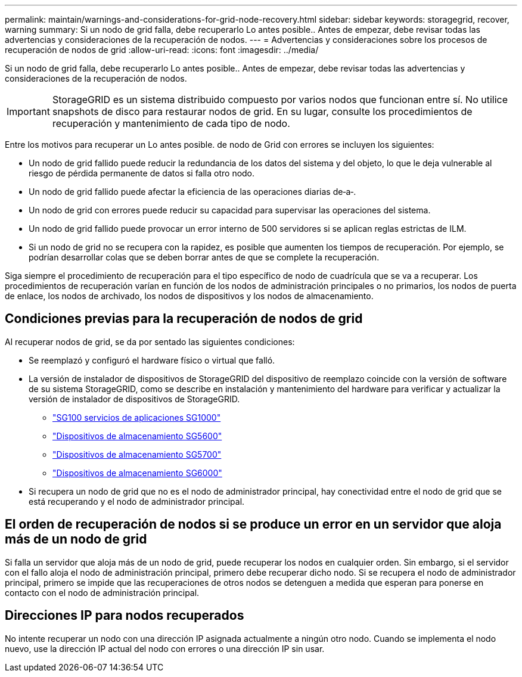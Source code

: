---
permalink: maintain/warnings-and-considerations-for-grid-node-recovery.html 
sidebar: sidebar 
keywords: storagegrid, recover, warning 
summary: Si un nodo de grid falla, debe recuperarlo Lo antes posible.. Antes de empezar, debe revisar todas las advertencias y consideraciones de la recuperación de nodos. 
---
= Advertencias y consideraciones sobre los procesos de recuperación de nodos de grid
:allow-uri-read: 
:icons: font
:imagesdir: ../media/


[role="lead"]
Si un nodo de grid falla, debe recuperarlo Lo antes posible.. Antes de empezar, debe revisar todas las advertencias y consideraciones de la recuperación de nodos.


IMPORTANT: StorageGRID es un sistema distribuido compuesto por varios nodos que funcionan entre sí. No utilice snapshots de disco para restaurar nodos de grid. En su lugar, consulte los procedimientos de recuperación y mantenimiento de cada tipo de nodo.

Entre los motivos para recuperar un Lo antes posible. de nodo de Grid con errores se incluyen los siguientes:

* Un nodo de grid fallido puede reducir la redundancia de los datos del sistema y del objeto, lo que le deja vulnerable al riesgo de pérdida permanente de datos si falla otro nodo.
* Un nodo de grid fallido puede afectar la eficiencia de las operaciones diarias de‐a‐.
* Un nodo de grid con errores puede reducir su capacidad para supervisar las operaciones del sistema.
* Un nodo de grid fallido puede provocar un error interno de 500 servidores si se aplican reglas estrictas de ILM.
* Si un nodo de grid no se recupera con la rapidez, es posible que aumenten los tiempos de recuperación. Por ejemplo, se podrían desarrollar colas que se deben borrar antes de que se complete la recuperación.


Siga siempre el procedimiento de recuperación para el tipo específico de nodo de cuadrícula que se va a recuperar. Los procedimientos de recuperación varían en función de los nodos de administración principales o no primarios, los nodos de puerta de enlace, los nodos de archivado, los nodos de dispositivos y los nodos de almacenamiento.



== Condiciones previas para la recuperación de nodos de grid

Al recuperar nodos de grid, se da por sentado las siguientes condiciones:

* Se reemplazó y configuró el hardware físico o virtual que falló.
* La versión de instalador de dispositivos de StorageGRID del dispositivo de reemplazo coincide con la versión de software de su sistema StorageGRID, como se describe en instalación y mantenimiento del hardware para verificar y actualizar la versión de instalador de dispositivos de StorageGRID.
+
** link:../sg100-1000/index.html["SG100  servicios de aplicaciones SG1000"]
** link:../sg5600/index.html["Dispositivos de almacenamiento SG5600"]
** link:../sg5700/index.html["Dispositivos de almacenamiento SG5700"]
** link:../sg6000/index.html["Dispositivos de almacenamiento SG6000"]


* Si recupera un nodo de grid que no es el nodo de administrador principal, hay conectividad entre el nodo de grid que se está recuperando y el nodo de administrador principal.




== El orden de recuperación de nodos si se produce un error en un servidor que aloja más de un nodo de grid

Si falla un servidor que aloja más de un nodo de grid, puede recuperar los nodos en cualquier orden. Sin embargo, si el servidor con el fallo aloja el nodo de administración principal, primero debe recuperar dicho nodo. Si se recupera el nodo de administrador principal, primero se impide que las recuperaciones de otros nodos se detenguen a medida que esperan para ponerse en contacto con el nodo de administración principal.



== Direcciones IP para nodos recuperados

No intente recuperar un nodo con una dirección IP asignada actualmente a ningún otro nodo. Cuando se implementa el nodo nuevo, use la dirección IP actual del nodo con errores o una dirección IP sin usar.
